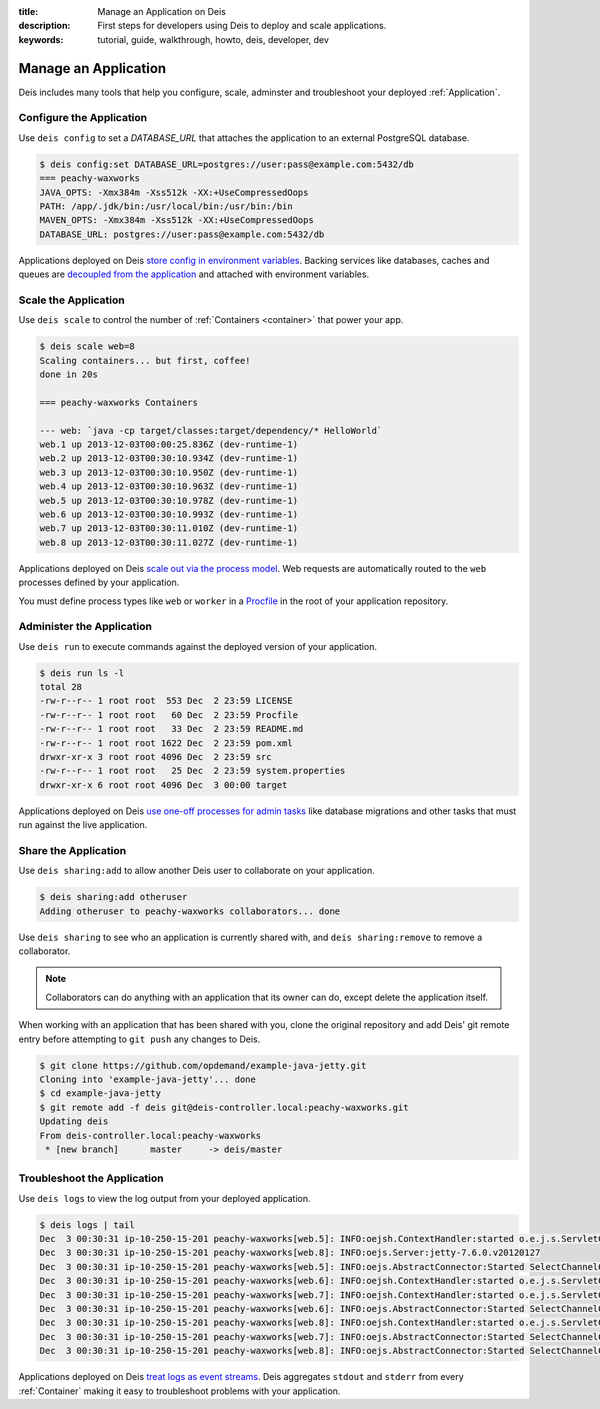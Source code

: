 :title: Manage an Application on Deis
:description: First steps for developers using Deis to deploy and scale applications.
:keywords: tutorial, guide, walkthrough, howto, deis, developer, dev

Manage an Application
=====================
Deis includes many tools that help you configure, scale, adminster
and troubleshoot your deployed :ref:`Application`.

Configure the Application
-------------------------
Use ``deis config`` to set a `DATABASE_URL` that attaches
the application to an external PostgreSQL database.

.. code-block:: console

    $ deis config:set DATABASE_URL=postgres://user:pass@example.com:5432/db
    === peachy-waxworks
    JAVA_OPTS: -Xmx384m -Xss512k -XX:+UseCompressedOops
    PATH: /app/.jdk/bin:/usr/local/bin:/usr/bin:/bin
    MAVEN_OPTS: -Xmx384m -Xss512k -XX:+UseCompressedOops
    DATABASE_URL: postgres://user:pass@example.com:5432/db

Applications deployed on Deis `store config in environment variables`_.
Backing services like databases, caches and queues are
`decoupled from the application`_ and attached with environment variables.

Scale the Application
---------------------
Use ``deis scale`` to control the number of :ref:`Containers <container>`
that power your app.

.. code-block:: console

    $ deis scale web=8
    Scaling containers... but first, coffee!
    done in 20s

    === peachy-waxworks Containers

    --- web: `java -cp target/classes:target/dependency/* HelloWorld`
    web.1 up 2013-12-03T00:00:25.836Z (dev-runtime-1)
    web.2 up 2013-12-03T00:30:10.934Z (dev-runtime-1)
    web.3 up 2013-12-03T00:30:10.950Z (dev-runtime-1)
    web.4 up 2013-12-03T00:30:10.963Z (dev-runtime-1)
    web.5 up 2013-12-03T00:30:10.978Z (dev-runtime-1)
    web.6 up 2013-12-03T00:30:10.993Z (dev-runtime-1)
    web.7 up 2013-12-03T00:30:11.010Z (dev-runtime-1)
    web.8 up 2013-12-03T00:30:11.027Z (dev-runtime-1)

Applications deployed on Deis `scale out via the process model`_.
Web requests are automatically routed to the ``web`` processes
defined by your application.

You must define process types like ``web`` or ``worker`` in a
`Procfile`_ in the root of your application repository.

Administer the Application
--------------------------
Use ``deis run`` to execute commands against the deployed version of your application.

.. code-block:: console

    $ deis run ls -l
    total 28
    -rw-r--r-- 1 root root  553 Dec  2 23:59 LICENSE
    -rw-r--r-- 1 root root   60 Dec  2 23:59 Procfile
    -rw-r--r-- 1 root root   33 Dec  2 23:59 README.md
    -rw-r--r-- 1 root root 1622 Dec  2 23:59 pom.xml
    drwxr-xr-x 3 root root 4096 Dec  2 23:59 src
    -rw-r--r-- 1 root root   25 Dec  2 23:59 system.properties
    drwxr-xr-x 6 root root 4096 Dec  3 00:00 target

Applications deployed on Deis `use one-off processes for admin tasks`_ like
database migrations and other tasks that must run against the live application.

Share the Application
---------------------
Use ``deis sharing:add`` to allow another Deis user to collaborate on your
application.

.. code-block:: console

  $ deis sharing:add otheruser
  Adding otheruser to peachy-waxworks collaborators... done

Use ``deis sharing`` to see who an application is currently shared with, and
``deis sharing:remove`` to remove a collaborator.

.. note::
    Collaborators can do anything with an application that its owner can do,
    except delete the application itself.

When working with an application that has been shared with you, clone
the original repository and add Deis' git remote entry before attempting to
``git push`` any changes to Deis.

.. code-block:: console

  $ git clone https://github.com/opdemand/example-java-jetty.git
  Cloning into 'example-java-jetty'... done
  $ cd example-java-jetty
  $ git remote add -f deis git@deis-controller.local:peachy-waxworks.git
  Updating deis
  From deis-controller.local:peachy-waxworks
   * [new branch]      master     -> deis/master

Troubleshoot the Application
----------------------------
Use ``deis logs`` to view the log output from your deployed application.

.. code-block:: console

    $ deis logs | tail
    Dec  3 00:30:31 ip-10-250-15-201 peachy-waxworks[web.5]: INFO:oejsh.ContextHandler:started o.e.j.s.ServletContextHandler{/,null}
    Dec  3 00:30:31 ip-10-250-15-201 peachy-waxworks[web.8]: INFO:oejs.Server:jetty-7.6.0.v20120127
    Dec  3 00:30:31 ip-10-250-15-201 peachy-waxworks[web.5]: INFO:oejs.AbstractConnector:Started SelectChannelConnector@0.0.0.0:10005
    Dec  3 00:30:31 ip-10-250-15-201 peachy-waxworks[web.6]: INFO:oejsh.ContextHandler:started o.e.j.s.ServletContextHandler{/,null}
    Dec  3 00:30:31 ip-10-250-15-201 peachy-waxworks[web.7]: INFO:oejsh.ContextHandler:started o.e.j.s.ServletContextHandler{/,null}
    Dec  3 00:30:31 ip-10-250-15-201 peachy-waxworks[web.6]: INFO:oejs.AbstractConnector:Started SelectChannelConnector@0.0.0.0:10006
    Dec  3 00:30:31 ip-10-250-15-201 peachy-waxworks[web.8]: INFO:oejsh.ContextHandler:started o.e.j.s.ServletContextHandler{/,null}
    Dec  3 00:30:31 ip-10-250-15-201 peachy-waxworks[web.7]: INFO:oejs.AbstractConnector:Started SelectChannelConnector@0.0.0.0:10007
    Dec  3 00:30:31 ip-10-250-15-201 peachy-waxworks[web.8]: INFO:oejs.AbstractConnector:Started SelectChannelConnector@0.0.0.0:10008

Applications deployed on Deis `treat logs as event streams`_.
Deis aggregates ``stdout`` and ``stderr`` from every :ref:`Container`
making it easy to troubleshoot problems with your application.

.. _`store config in environment variables`: http://12factor.net/config
.. _`decoupled from the application`: http://12factor.net/backing-services
.. _`scale out via the process model`: http://12factor.net/concurrency
.. _`treat logs as event streams`: http://12factor.net/logs
.. _`use one-off processes for admin tasks`: http://12factor.net/admin-processes
.. _`Procfile`: http://ddollar.github.io/foreman/#PROCFILE
